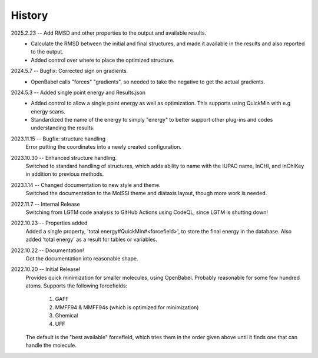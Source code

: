 =======
History
=======
2025.2.23 -- Add RMSD and other properties to the output and available results.
    * Calculate the RMSD between the initial and final structures, and made it available
      in the results and also reported to the output.
    * Added control over where to place the optimized structure.

2024.5.7 -- Bugfix: Corrected sign on gradients.
    * OpenBabel calls "forces" "gradients", so needed to take the negative to get the
      actual gradients.
      
2024.5.3 -- Added single point energy and Results.json
    * Added control to allow a single point energy as well as optimization. This
      supports using QuickMin with e.g energy scans.
    * Standardized the name of the energy to simply "energy" to better support other
      plug-ins and codes understanding the results.
      
2023.11.15 -- Bugfix: structure handling
    Error putting the coordinates into a newly created configuration.
    
2023.10.30 -- Enhanced structure handling.
    Switched to standard handling of structures, which adds ability to name with the
    IUPAC name, InCHI, and InChIKey in addition to previous methods.

2023.1.14 -- Changed documentation to new style and theme.
    Switched the documentation to the MolSSI theme and diátaxis layout, though more work
    is needed.
    
2022.11.7 -- Internal Release
    Switching from LGTM code analysis to GitHub Actions using CodeQL, since LGTM is
    shutting down!
    
2022.10.23 -- Properties added
    Added a single property, 'total energy#QuickMin#<forcefield>', to store the final
    energy in the database. Also added 'total energy' as a result for tables or
    variables.

2022.10.22 -- Documentation!
    Got the documentation into reasonable shape.

2022.10.20 -- Initial Release!
    Provides quick minimization for smaller molecules, using OpenBabel. Probably
    reasonable for some few hundred atoms. Supports the following forcefields:

       1. GAFF
       2. MMFF94 & MMFF94s (which is optimized for minimization)
       3. Ghemical
       4. UFF

    The default is the "best available" forcefield, which tries them in the order given
    above until it finds one that can handle the molecule. 
